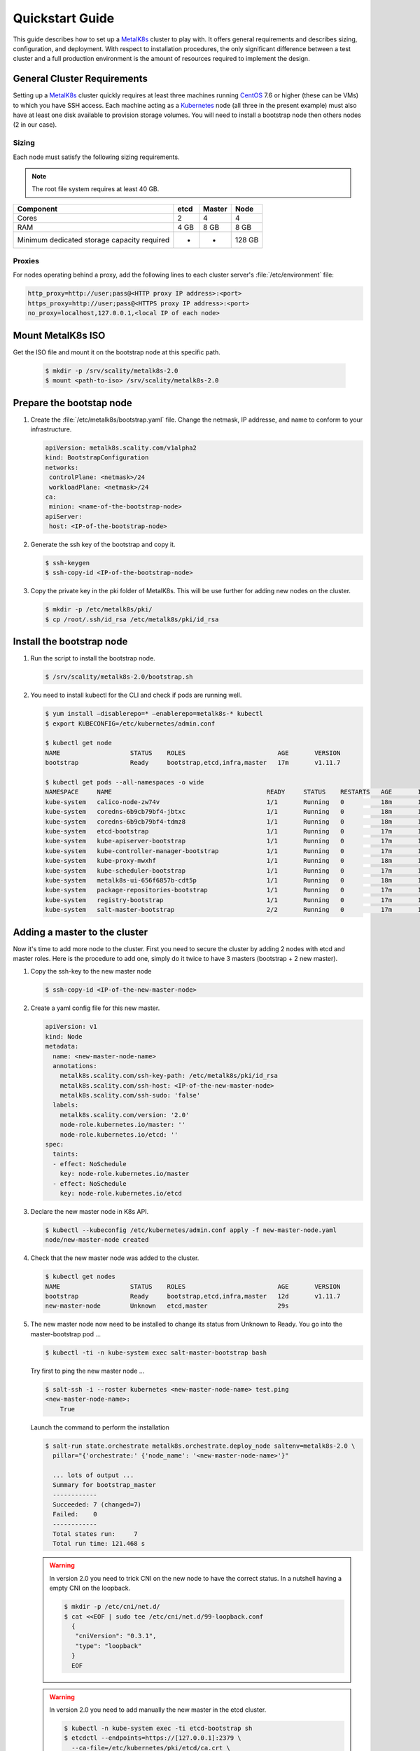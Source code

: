 Quickstart Guide
================
This guide describes how to set up a MetalK8s_ cluster to play with. It
offers general requirements and describes sizing, configuration, and
deployment. With respect to installation procedures, the only significant
difference between a test cluster and a full production environment is
the amount of resources required to implement the design.

.. _MetalK8s: https://github.com/scality/metalk8s/
.. _CentOS: https://www.centos.org
.. _Kubernetes: https://kubernetes.io

General Cluster Requirements
----------------------------
Setting up a MetalK8s_ cluster quickly requires at least three machines
running CentOS_ 7.6 or higher (these can be VMs) to which you have SSH access.
Each machine acting as a Kubernetes_ node (all three in the present example)
must also have at least one disk available to provision storage volumes.
You will need to install a bootstrap node then others nodes (2 in our case).

Sizing
^^^^^^

Each node must satisfy the following sizing requirements.

.. note::
   The root file system requires at least 40 GB.

+-----------------+--------+--------+-------+
|    Component    | etcd   | Master | Node  |
+=================+========+========+=======+
| Cores           | 2      | 4      | 4     |
+-----------------+--------+--------+-------+
| RAM             | 4 GB   | 8 GB   | 8 GB  |
+-----------------+--------+--------+-------+
| Minimum         |        |        |       |
| dedicated       |        |        |       |
| storage capacity|        |        |       |
| required        |    -   |    -   | 128 GB|
+-----------------+--------+--------+-------+

Proxies
^^^^^^^
For nodes operating behind a proxy, add the following lines to each cluster
server's :file:`/etc/environment` file:

.. code-block:: shell

 http_proxy=http://user;pass@<HTTP proxy IP address>:<port>
 https_proxy=http://user;pass@<HTTPS proxy IP address>:<port>
 no_proxy=localhost,127.0.0.1,<local IP of each node>

Mount MetalK8s ISO
-------------------
Get the ISO file and mount it on the bootstrap node at this specific path.

  .. code-block:: shell

   $ mkdir -p /srv/scality/metalk8s-2.0
   $ mount <path-to-iso> /srv/scality/metalk8s-2.0


Prepare the bootstap node
-------------------------
1. Create the :file:`/etc/metalk8s/bootstrap.yaml` file. Change the netmask,
   IP addresse, and name to conform to your infrastructure.

   .. code-block:: yaml

    apiVersion: metalk8s.scality.com/v1alpha2
    kind: BootstrapConfiguration
    networks:
     controlPlane: <netmask>/24
     workloadPlane: <netmask>/24
    ca:
     minion: <name-of-the-bootstrap-node>
    apiServer:
     host: <IP-of-the-bootstrap-node>

2. Generate the ssh key of the bootstrap and copy it.

   .. code-block:: shell

    $ ssh-keygen
    $ ssh-copy-id <IP-of-the-bootstrap-node>

3. Copy the private key in the pki folder of MetalK8s. This will be use further
   for adding new nodes on the cluster.

   .. code-block:: shell

    $ mkdir -p /etc/metalk8s/pki/
    $ cp /root/.ssh/id_rsa /etc/metalk8s/pki/id_rsa

Install the bootstrap node
--------------------------
1. Run the script to install the bootstrap node.

   .. code-block:: shell

    $ /srv/scality/metalk8s-2.0/bootstrap.sh

2. You need to install kubectl for the CLI and check if pods are running well.

   .. code-block:: shell

    $ yum install —disablerepo=* —enablerepo=metalk8s-* kubectl
    $ export KUBECONFIG=/etc/kubernetes/admin.conf

    $ kubectl get node
    NAME                   STATUS    ROLES                         AGE       VERSION
    bootstrap              Ready     bootstrap,etcd,infra,master   17m       v1.11.7

    $ kubectl get pods --all-namespaces -o wide
    NAMESPACE     NAME                                          READY     STATUS    RESTARTS   AGE       IP             NODE                  NOMINATED NODE
    kube-system   calico-node-zw74v                             1/1       Running   0          18m       172.21.254.7   bootstrap.novalocal   <none>
    kube-system   coredns-6b9cb79bf4-jbtxc                      1/1       Running   0          18m       10.233.0.2     bootstrap.novalocal   <none>
    kube-system   coredns-6b9cb79bf4-tdmz8                      1/1       Running   0          18m       10.233.0.4     bootstrap.novalocal   <none>
    kube-system   etcd-bootstrap                                1/1       Running   0          17m       172.21.254.7   bootstrap.novalocal   <none>
    kube-system   kube-apiserver-bootstrap                      1/1       Running   0          17m       172.21.254.7   bootstrap.novalocal   <none>
    kube-system   kube-controller-manager-bootstrap             1/1       Running   0          17m       172.21.254.7   bootstrap.novalocal   <none>
    kube-system   kube-proxy-mwxhf                              1/1       Running   0          18m       172.21.254.7   bootstrap.novalocal   <none>
    kube-system   kube-scheduler-bootstrap                      1/1       Running   0          17m       172.21.254.7   bootstrap.novalocal   <none>
    kube-system   metalk8s-ui-656f6857b-cdt5p                   1/1       Running   0          18m       10.233.0.3     bootstrap.novalocal   <none>
    kube-system   package-repositories-bootstrap                1/1       Running   0          17m       172.21.254.7   bootstrap.novalocal   <none>
    kube-system   registry-bootstrap                            1/1       Running   0          17m       172.21.254.7   bootstrap.novalocal   <none>
    kube-system   salt-master-bootstrap                         2/2       Running   0          17m       172.21.254.7   bootstrap.novalocal   <none>


Adding a master to the cluster
------------------------------

Now it's time to add more node to the cluster. First you need to secure the
cluster by adding 2 nodes with etcd and master roles.
Here is the procedure to add one, simply do it twice to have 3
masters (bootstrap + 2 new master).

1. Copy the ssh-key to the new master node

   .. code-block:: shell

    $ ssh-copy-id <IP-of-the-new-master-node>

2. Create a yaml config file for this new master.

   .. code-block:: yaml

    apiVersion: v1
    kind: Node
    metadata:
      name: <new-master-node-name>
      annotations:
        metalk8s.scality.com/ssh-key-path: /etc/metalk8s/pki/id_rsa
        metalk8s.scality.com/ssh-host: <IP-of-the-new-master-node>
        metalk8s.scality.com/ssh-sudo: 'false'
      labels:
        metalk8s.scality.com/version: '2.0'
        node-role.kubernetes.io/master: ''
        node-role.kubernetes.io/etcd: ''
    spec:
      taints:
      - effect: NoSchedule
        key: node-role.kubernetes.io/master
      - effect: NoSchedule
        key: node-role.kubernetes.io/etcd

3. Declare the new master node in K8s API.

   .. code-block:: shell

    $ kubectl --kubeconfig /etc/kubernetes/admin.conf apply -f new-master-node.yaml
    node/new-master-node created

4. Check that the new master node was added to the cluster.

   .. code-block:: shell

    $ kubectl get nodes
    NAME                   STATUS    ROLES                         AGE       VERSION
    bootstrap              Ready     bootstrap,etcd,infra,master   12d       v1.11.7
    new-master-node        Unknown   etcd,master                   29s

5. The new master node now need to be installed to change its status from
   Unknown to Ready. You go into the master-bootstrap pod ...

   .. code-block:: shell

    $ kubectl -ti -n kube-system exec salt-master-bootstrap bash

   Try first to ping the new master node ...

   .. code-block:: shell

    $ salt-ssh -i --roster kubernetes <new-master-node-name> test.ping
    <new-master-node-name>:
        True

   Launch the command to perform the installation

   .. code-block:: shell

    $ salt-run state.orchestrate metalk8s.orchestrate.deploy_node saltenv=metalk8s-2.0 \
      pillar="{'orchestrate:' {'node_name': '<new-master-node-name>'}"

      ... lots of output ...
      Summary for bootstrap_master
      ------------
      Succeeded: 7 (changed=7)
      Failed:    0
      ------------
      Total states run:     7
      Total run time: 121.468 s

   .. warning::

    In version 2.0 you need to trick CNI on the new node to have the correct status.
    In a nutshell having a empty CNI on the loopback.

    .. code-block:: shell

     $ mkdir -p /etc/cni/net.d/
     $ cat <<EOF | sudo tee /etc/cni/net.d/99-loopback.conf
       {
        "cniVersion": "0.3.1",
        "type": "loopback"
       }
       EOF

   .. warning::

    In version 2.0 you need to add manually the new master in the etcd cluster.

    .. code-block:: shell

     $ kubectl -n kube-system exec -ti etcd-bootstrap sh
     $ etcdctl --endpoints=https://[127.0.0.1]:2379 \
       --ca-file=/etc/kubernetes/pki/etcd/ca.crt \
       --cert-file=/etc/kubernetes/pki/etcd/healthcheck-client.crt \
       --key-file=/etc/kubernetes/pki/etcd/healthcheck-client.key \
       member add <new-master-node-name> https://<IP-of-the-new-master-node>:2380

    check if the cluster is healthy

    .. code-block:: shell

     $ etcdctl --endpoints=https://[127.0.0.1]:2379 \
       --ca-file=/etc/kubernetes/pki/etcd/ca.crt \
       --cert-file=/etc/kubernetes/pki/etcd/healthcheck-client.crt \
       --key-file=/etc/kubernetes/pki/etcd/healthcheck-client.key cluster-health

       member 46af28ca4af6c465 is healthy: got healthy result from https://172.21.254.6:2379
       member 81de403db853107e is healthy: got healthy result from https://172.21.254.7:2379
       member 8878627efe0f46be is healthy: got healthy result from https://172.21.254.8:2379
       cluster is healthy



Adding a node to the cluster
----------------------------
You can now add more nodes without any backplane roles. These nodes are here to
handle applications you will install on the cluster.

1. Copy the ssh-key to the new node

   .. code-block:: shell

    $ ssh-copy-id <IP-of-the-new-node>

2. Create a yaml config file for this new node.

   .. code-block:: yaml

    apiVersion: v1
    kind: Node
    metadata:
      name: <new-node-name>
      annotations:
        metalk8s.scality.com/ssh-key-path: /etc/metalk8s/pki/id_rsa
        metalk8s.scality.com/ssh-host: <IP-of-the-new-node>
        metalk8s.scality.com/ssh-sudo: 'false'
      labels:
        metalk8s.scality.com/version: '2.0'
        node-role.kubernetes.io/node: ''
    spec:
      taints:
      - effect: NoSchedule
        key: node-role.kubernetes.io/node

3. Declare the new node in K8s API.

   .. code-block:: shell

    $ kubectl --kubeconfig /etc/kubernetes/admin.conf apply -f new-node.yaml
    node/new-node created

4. Check that the new node was added to the cluster.

   .. code-block:: shell

    $ kubectl get nodes
    NAME                   STATUS    ROLES                         AGE       VERSION
    bootstrap              Ready     bootstrap,etcd,infra,master   1h        v1.11.7
    master-node-01         Ready     etcd,master                   1h        v1.11.7
    master-node-02         Ready     etcd,master                   1h        v1.11.7
    node-01                Unknown   node                          17s

5. The new  node now need to be installed to change its status from Unknown
   to Ready. You go into the master-bootstrap pod ...

   .. code-block:: shell

    $ kubectl -ti -n kube-system exec salt-master-bootstrap bash

   Try first to ping the new master node ...

   .. code-block:: shell

    $ salt-ssh -i --roster kubernetes <new-node-name> test.ping
    <new-node-name>:
        True

   Launch the command to perform the installation

   .. code-block:: shell

    $ salt-run state.orchestrate metalk8s.orchestrate.deploy_node saltenv=metalk8s-2.0 \
      pillar="{'orchestrate:' {'node_name': '<new-node-name>'}"

      ... lots of output ...
      Summary for bootstrap_master
      ------------
      Succeeded: 7 (changed=7)
      Failed:    0
      ------------
      Total states run:     7
      Total run time: 121.468 s
